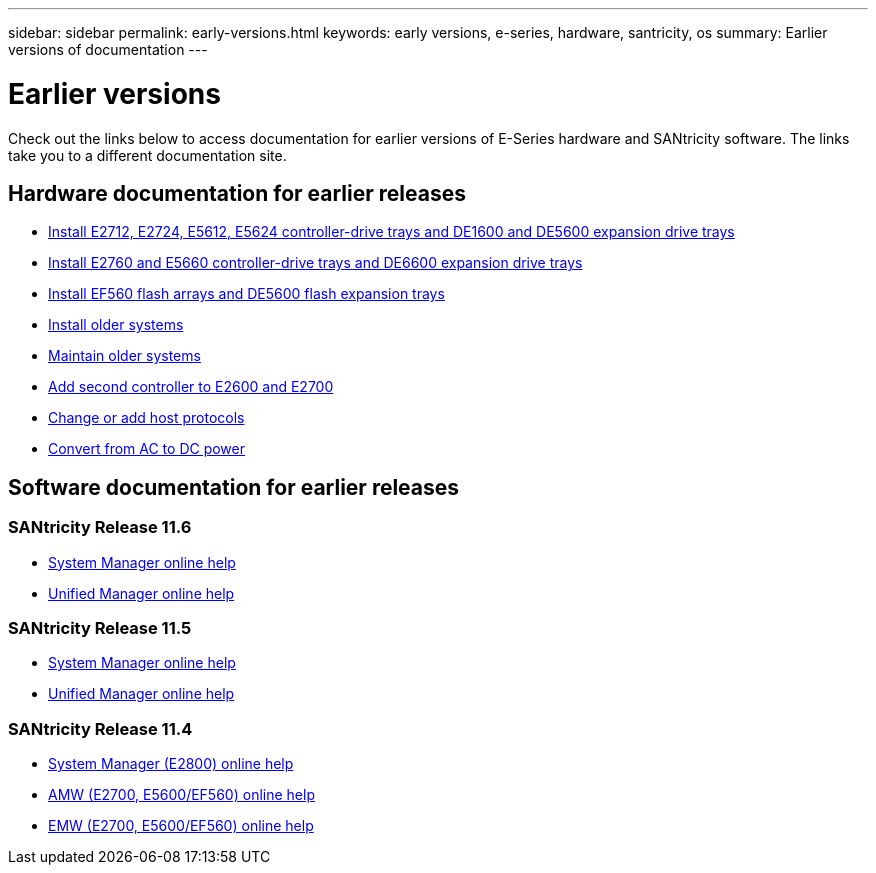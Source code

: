 ---
sidebar: sidebar
permalink: early-versions.html
keywords: early versions, e-series, hardware, santricity, os
summary: Earlier versions of documentation
---

= Earlier versions

[.lead]
Check out the links below to access documentation for earlier versions of E-Series hardware and SANtricity software. The links take you to a different documentation site.

== Hardware documentation for earlier releases

* https://library.netapp.com/ecm/ecm_download_file/ECMLP2484026[Install E2712, E2724, E5612, E5624 controller-drive trays and DE1600 and DE5600 expansion drive trays]
* https://library.netapp.com/ecm/ecm_download_file/ECMLP2484072[Install E2760 and E5660 controller-drive trays and DE6600 expansion drive trays]
* https://library.netapp.com/ecm/ecm_download_file/ECMLP2484108[Install EF560 flash arrays and DE5600 flash expansion trays]
* https://mysupport.netapp.com/info/web/ECMP11392380.html[Install older systems]
* https://mysupport.netapp.com/info/web/ECMP11751516.html[Maintain older systems]
* https://mysupport.netapp.com/ecm/ecm_download_file/ECMP1394872[Add second controller to E2600 and E2700]
* https://mysupport.netapp.com/info/web/ECMP11750309.html[Change or add host protocols]
* https://mysupport.netapp.com/ecm/ecm_download_file/ECMP1656638[Convert from AC to DC power]

== Software documentation for earlier releases

=== SANtricity Release 11.6

* https://docs.netapp.com/ess-11/topic/com.netapp.doc.ssm-sam-116/home.html[System Manager online help]
* https://docs.netapp.com/ess-11/topic/com.netapp.doc.ssm-uni-32/home.html[Unified Manager online help]

=== SANtricity Release 11.5
* https://docs.netapp.com/ess-11/topic/com.netapp.doc.ssm-sam-115/home.html[System Manager online help]
* https://mysupport.netapp.com/NOW/public/eseries/unified_archive1150/index.html[Unified Manager online help]

=== SANtricity Release 11.4

* https://mysupport.netapp.com/NOW/public/eseries/sam_archive1140/index.html[System Manager (E2800) online help]
* https://mysupport.netapp.com/ecm/ecm_get_file/ECMLP2862590[AMW (E2700, E5600/EF560) online help]
* https://mysupport.netapp.com/ecm/ecm_get_file/ECMLP2862588[EMW (E2700, E5600/EF560) online help]
